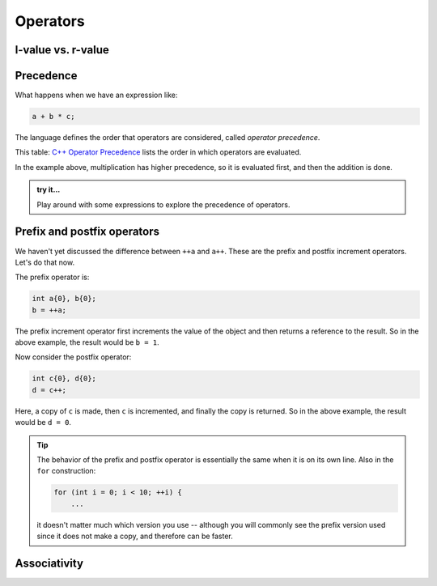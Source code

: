 *********
Operators
*********

l-value vs. r-value
===================


Precedence
==========

What happens when we have an expression like:

.. code:: c++

   a + b * c;

The language defines the order that operators are considered, called
*operator precedence*.

This table: `C++ Operator Precedence
<https://en.cppreference.com/w/cpp/language/operator_precedence>`_
lists the order in which operators are evaluated.

In the example above, multiplication has higher precedence, so it is
evaluated first, and then the addition is done.

.. admonition:: try it...

   Play around with some expressions to explore the precedence of operators.



Prefix and postfix operators
============================

We haven't yet discussed the difference between ``++a`` and ``a++``.  These are the prefix
and postfix increment operators.  Let's do that now.

The prefix operator is:

.. code:: c++

   int a{0}, b{0};
   b = ++a;

The prefix increment operator first increments the value of the object
and then returns a reference to the result.
So in the above example, the result would be ``b = 1``.

Now consider the postfix operator:

.. code:: c++

   int c{0}, d{0};
   d = c++;

Here, a copy of ``c`` is made, then ``c`` is incremented, and finally the copy is returned.
So in the above example, the result would be ``d = 0``.

.. tip::

   The behavior of the prefix and postfix operator is essentially the same when it is 
   on its own line.  Also in the ``for`` construction:

   .. code:: c++

      for (int i = 0; i < 10; ++i) {
          ...

   it doesn't matter much which version you use -- although you will
   commonly see the prefix version used since it does not make a copy,
   and therefore can be faster.


Associativity
=============
